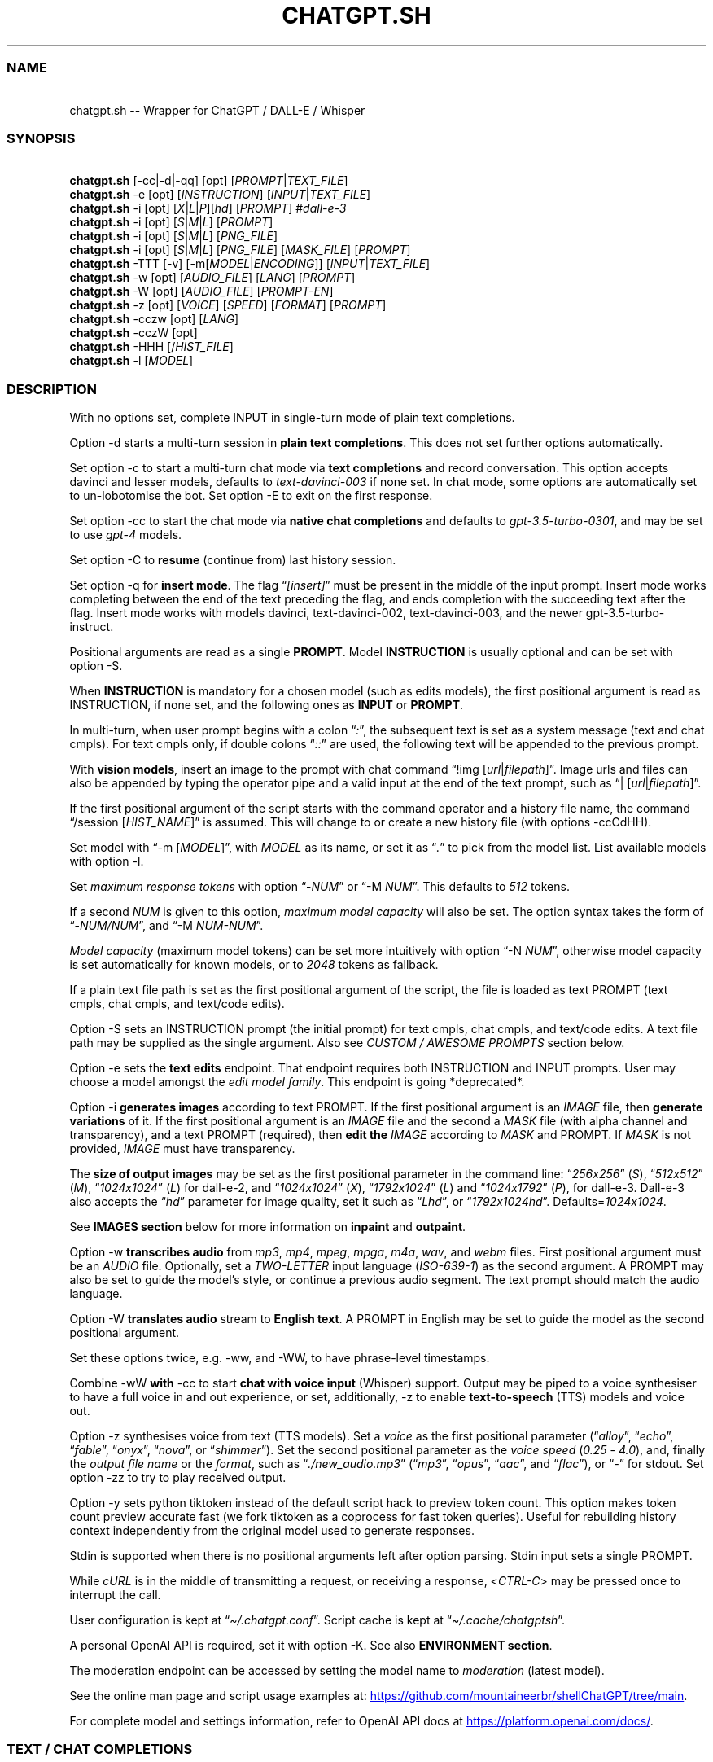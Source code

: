 '\" t
.\" Automatically generated by Pandoc 3.1.9
.\"
.TH "CHATGPT.SH" "1" "November 2023" "v0.23.3" "General Commands Manual"
.SS NAME
.PP
\ \ \ chatgpt.sh -- Wrapper for ChatGPT / DALL-E / Whisper
.SS SYNOPSIS
.PP
\ \ \ \f[B]chatgpt.sh\f[R] [\f[CR]-cc\f[R]|\f[CR]-d\f[R]|\f[CR]-qq\f[R]]
[\f[CR]opt\f[R]] [\f[I]PROMPT\f[R]|\f[I]TEXT_FILE\f[R]]
.PD 0
.P
.PD
\ \ \ \f[B]chatgpt.sh\f[R] \f[CR]-e\f[R] [\f[CR]opt\f[R]]
[\f[I]INSTRUCTION\f[R]] [\f[I]INPUT\f[R]|\f[I]TEXT_FILE\f[R]]
.PD 0
.P
.PD
\ \ \ \f[B]chatgpt.sh\f[R] \f[CR]-i\f[R] [\f[CR]opt\f[R]]
[\f[I]X\f[R]|\f[I]L\f[R]|\f[I]P\f[R]][\f[I]hd\f[R]] [\f[I]PROMPT\f[R]]
#\f[I]dall-e-3\f[R]
.PD 0
.P
.PD
\ \ \ \f[B]chatgpt.sh\f[R] \f[CR]-i\f[R] [\f[CR]opt\f[R]]
[\f[I]S\f[R]|\f[I]M\f[R]|\f[I]L\f[R]] [\f[I]PROMPT\f[R]]
.PD 0
.P
.PD
\ \ \ \f[B]chatgpt.sh\f[R] \f[CR]-i\f[R] [\f[CR]opt\f[R]]
[\f[I]S\f[R]|\f[I]M\f[R]|\f[I]L\f[R]] [\f[I]PNG_FILE\f[R]]
.PD 0
.P
.PD
\ \ \ \f[B]chatgpt.sh\f[R] \f[CR]-i\f[R] [\f[CR]opt\f[R]]
[\f[I]S\f[R]|\f[I]M\f[R]|\f[I]L\f[R]] [\f[I]PNG_FILE\f[R]]
[\f[I]MASK_FILE\f[R]] [\f[I]PROMPT\f[R]]
.PD 0
.P
.PD
\ \ \ \f[B]chatgpt.sh\f[R] \f[CR]-TTT\f[R] [-v]
[\f[CR]-m\f[R][\f[I]MODEL\f[R]|\f[I]ENCODING\f[R]]]
[\f[I]INPUT\f[R]|\f[I]TEXT_FILE\f[R]]
.PD 0
.P
.PD
\ \ \ \f[B]chatgpt.sh\f[R] \f[CR]-w\f[R] [\f[CR]opt\f[R]]
[\f[I]AUDIO_FILE\f[R]] [\f[I]LANG\f[R]] [\f[I]PROMPT\f[R]]
.PD 0
.P
.PD
\ \ \ \f[B]chatgpt.sh\f[R] \f[CR]-W\f[R] [\f[CR]opt\f[R]]
[\f[I]AUDIO_FILE\f[R]] [\f[I]PROMPT-EN\f[R]]
.PD 0
.P
.PD
\ \ \ \f[B]chatgpt.sh\f[R] \f[CR]-z\f[R] [\f[CR]opt\f[R]]
[\f[I]VOICE\f[R]] [\f[I]SPEED\f[R]] [\f[I]FORMAT\f[R]]
[\f[I]PROMPT\f[R]]
.PD 0
.P
.PD
\ \ \ \f[B]chatgpt.sh\f[R] \f[CR]-cczw\f[R] [\f[CR]opt\f[R]]
[\f[I]LANG\f[R]]
.PD 0
.P
.PD
\ \ \ \f[B]chatgpt.sh\f[R] \f[CR]-cczW\f[R] [\f[CR]opt\f[R]]
.PD 0
.P
.PD
\ \ \ \f[B]chatgpt.sh\f[R] \f[CR]-HHH\f[R]
[\f[CR]/\f[R]\f[I]HIST_FILE\f[R]]
.PD 0
.P
.PD
\ \ \ \f[B]chatgpt.sh\f[R] \f[CR]-l\f[R] [\f[I]MODEL\f[R]]
.SS DESCRIPTION
With no options set, complete INPUT in single-turn mode of plain text
completions.
.PP
\f[CR]Option -d\f[R] starts a multi-turn session in \f[B]plain text
completions\f[R].
This does not set further options automatically.
.PP
Set \f[CR]option -c\f[R] to start a multi-turn chat mode via \f[B]text
completions\f[R] and record conversation.
This option accepts davinci and lesser models, defaults to
\f[I]text-davinci-003\f[R] if none set.
In chat mode, some options are automatically set to un-lobotomise the
bot.
Set \f[CR]option -E\f[R] to exit on the first response.
.PP
Set \f[CR]option -cc\f[R] to start the chat mode via \f[B]native chat
completions\f[R] and defaults to \f[I]gpt-3.5-turbo-0301\f[R], and may
be set to use \f[I]gpt-4\f[R] models.
.PP
Set \f[CR]option -C\f[R] to \f[B]resume\f[R] (continue from) last
history session.
.PP
Set \f[CR]option -q\f[R] for \f[B]insert mode\f[R].
The flag \[lq]\f[I][insert]\f[R]\[rq] must be present in the middle of
the input prompt.
Insert mode works completing between the end of the text preceding the
flag, and ends completion with the succeeding text after the flag.
Insert mode works with models \f[CR]davinci\f[R],
\f[CR]text-davinci-002\f[R], \f[CR]text-davinci-003\f[R], and the newer
\f[CR]gpt-3.5-turbo-instruct\f[R].
.PP
Positional arguments are read as a single \f[B]PROMPT\f[R].
Model \f[B]INSTRUCTION\f[R] is usually optional and can be set with
\f[CR]option -S\f[R].
.PP
When \f[B]INSTRUCTION\f[R] is mandatory for a chosen model (such as
edits models), the first positional argument is read as INSTRUCTION, if
none set, and the following ones as \f[B]INPUT\f[R] or \f[B]PROMPT\f[R].
.PP
In multi-turn, when user prompt begins with a colon
\[lq]\f[I]:\f[R]\[rq], the subsequent text is set as a system message
(text and chat cmpls).
For text cmpls only, if double colons \[lq]\f[I]::\f[R]\[rq] are used,
the following text will be appended to the previous prompt.
.PP
With \f[B]vision models\f[R], insert an image to the prompt with chat
command \[lq]\f[CR]!img\f[R] [\f[I]url\f[R]|\f[I]filepath\f[R]]\[rq].
Image urls and files can also be appended by typing the operator pipe
and a valid input at the end of the text prompt, such as
\[lq]\f[CR]|\f[R] [\f[I]url\f[R]|\f[I]filepath\f[R]]\[rq].
.PP
If the first positional argument of the script starts with the command
operator and a history file name, the command \[lq]\f[CR]/session\f[R]
[\f[I]HIST_NAME\f[R]]\[rq] is assumed.
This will change to or create a new history file (with
\f[CR]options -ccCdHH\f[R]).
.PP
Set model with \[lq]\f[CR]-m\f[R] [\f[I]MODEL\f[R]]\[rq], with
\f[I]MODEL\f[R] as its name, or set it as \[lq]\f[I].\f[R]\[rq] to pick
from the model list.
List available models with \f[CR]option -l\f[R].
.PP
Set \f[I]maximum response tokens\f[R] with \f[CR]option\f[R]
\[lq]\f[CR]-\f[R]\f[I]NUM\f[R]\[rq] or \[lq]\f[CR]-M\f[R]
\f[I]NUM\f[R]\[rq].
This defaults to \f[I]512\f[R] tokens.
.PP
If a second \f[I]NUM\f[R] is given to this option, \f[I]maximum model
capacity\f[R] will also be set.
The option syntax takes the form of
\[lq]\f[CR]-\f[R]\f[I]NUM/NUM\f[R]\[rq], and \[lq]\f[CR]-M\f[R]
\f[I]NUM-NUM\f[R]\[rq].
.PP
\f[I]Model capacity\f[R] (maximum model tokens) can be set more
intuitively with \f[CR]option\f[R] \[lq]\f[CR]-N\f[R]
\f[I]NUM\f[R]\[rq], otherwise model capacity is set automatically for
known models, or to \f[I]2048\f[R] tokens as fallback.
.PP
If a plain text file path is set as the first positional argument of the
script, the file is loaded as text PROMPT (text cmpls, chat cmpls, and
text/code edits).
.PP
\f[CR]Option -S\f[R] sets an INSTRUCTION prompt (the initial prompt) for
text cmpls, chat cmpls, and text/code edits.
A text file path may be supplied as the single argument.
Also see \f[I]CUSTOM / AWESOME PROMPTS\f[R] section below.
.PP
\f[CR]Option -e\f[R] sets the \f[B]text edits\f[R] endpoint.
That endpoint requires both INSTRUCTION and INPUT prompts.
User may choose a model amongst the \f[I]edit model family\f[R].
This endpoint is going *deprecated*.
.PP
\f[CR]Option -i\f[R] \f[B]generates images\f[R] according to text
PROMPT.
If the first positional argument is an \f[I]IMAGE\f[R] file, then
\f[B]generate variations\f[R] of it.
If the first positional argument is an \f[I]IMAGE\f[R] file and the
second a \f[I]MASK\f[R] file (with alpha channel and transparency), and
a text PROMPT (required), then \f[B]edit the\f[R] \f[I]IMAGE\f[R]
according to \f[I]MASK\f[R] and PROMPT.
If \f[I]MASK\f[R] is not provided, \f[I]IMAGE\f[R] must have
transparency.
.PP
The \f[B]size of output images\f[R] may be set as the first positional
parameter in the command line: \[lq]\f[I]256x256\f[R]\[rq]
(\f[I]S\f[R]), \[lq]\f[I]512x512\f[R]\[rq] (\f[I]M\f[R]),
\[lq]\f[I]1024x1024\f[R]\[rq] (\f[I]L\f[R]) for \f[CR]dall-e-2\f[R], and
\[lq]\f[I]1024x1024\f[R]\[rq] (\f[I]X\f[R]),
\[lq]\f[I]1792x1024\f[R]\[rq] (\f[I]L\f[R]) and
\[lq]\f[I]1024x1792\f[R]\[rq] (\f[I]P\f[R]), for \f[CR]dall-e-3\f[R].
\f[CR]Dall-e-3\f[R] also accepts the \[lq]\f[I]hd\f[R]\[rq] parameter
for image quality, set it such as \[lq]\f[I]Lhd\f[R]\[rq], or
\[lq]\f[I]1792x1024hd\f[R]\[rq].
Defaults=\f[I]1024x1024\f[R].
.PP
See \f[B]IMAGES section\f[R] below for more information on
\f[B]inpaint\f[R] and \f[B]outpaint\f[R].
.PP
\f[CR]Option -w\f[R] \f[B]transcribes audio\f[R] from \f[I]mp3\f[R],
\f[I]mp4\f[R], \f[I]mpeg\f[R], \f[I]mpga\f[R], \f[I]m4a\f[R],
\f[I]wav\f[R], and \f[I]webm\f[R] files.
First positional argument must be an \f[I]AUDIO\f[R] file.
Optionally, set a \f[I]TWO-LETTER\f[R] input language
(\f[I]ISO-639-1\f[R]) as the second argument.
A PROMPT may also be set to guide the model\[cq]s style, or continue a
previous audio segment.
The text prompt should match the audio language.
.PP
\f[CR]Option -W\f[R] \f[B]translates audio\f[R] stream to \f[B]English
text\f[R].
A PROMPT in English may be set to guide the model as the second
positional argument.
.PP
Set these options twice, e.g.\ \f[CR]-ww\f[R], and \f[CR]-WW\f[R], to
have phrase-level timestamps.
.PP
Combine \f[CR]-wW\f[R] \f[B]with\f[R] \f[CR]-cc\f[R] to start \f[B]chat
with voice input\f[R] (Whisper) support.
Output may be piped to a voice synthesiser to have a full voice in and
out experience, or set, additionally, \f[CR]-z\f[R] to enable
\f[B]text-to-speech\f[R] (TTS) models and voice out.
.PP
\f[CR]Option -z\f[R] synthesises voice from text (TTS models).
Set a \f[I]voice\f[R] as the first positional parameter
(\[lq]\f[I]alloy\f[R]\[rq], \[lq]\f[I]echo\f[R]\[rq],
\[lq]\f[I]fable\f[R]\[rq], \[lq]\f[I]onyx\f[R]\[rq],
\[lq]\f[I]nova\f[R]\[rq], or \[lq]\f[I]shimmer\f[R]\[rq]).
Set the second positional parameter as the \f[I]voice speed\f[R]
(\f[I]0.25\f[R] - \f[I]4.0\f[R]), and, finally the \f[I]output file
name\f[R] or the \f[I]format\f[R], such as
\[lq]\f[I]./new_audio.mp3\f[R]\[rq] (\[lq]\f[I]mp3\f[R]\[rq],
\[lq]\f[I]opus\f[R]\[rq], \[lq]\f[I]aac\f[R]\[rq], and
\[lq]\f[I]flac\f[R]\[rq]), or \[lq]\f[I]-\f[R]\[rq] for stdout.
Set \f[CR]option -zz\f[R] to try to play received output.
.PP
\f[CR]Option -y\f[R] sets python tiktoken instead of the default script
hack to preview token count.
This option makes token count preview accurate fast (we fork tiktoken as
a coprocess for fast token queries).
Useful for rebuilding history context independently from the original
model used to generate responses.
.PP
Stdin is supported when there is no positional arguments left after
option parsing.
Stdin input sets a single PROMPT.
.PP
While \f[I]cURL\f[R] is in the middle of transmitting a request, or
receiving a response, <\f[I]CTRL-C\f[R]> may be pressed once to
interrupt the call.
.PP
User configuration is kept at \[lq]\f[I]\[ti]/.chatgpt.conf\f[R]\[rq].
Script cache is kept at \[lq]\f[I]\[ti]/.cache/chatgptsh\f[R]\[rq].
.PP
A personal OpenAI API is required, set it with \f[CR]option -K\f[R].
See also \f[B]ENVIRONMENT section\f[R].
.PP
The moderation endpoint can be accessed by setting the model name to
\f[I]moderation\f[R] (latest model).
.PP
See the online man page and script usage examples at: \c
.UR https://github.com/mountaineerbr/shellChatGPT/tree/main
.UE \c
\&.
.PP
For complete model and settings information, refer to OpenAI API docs at
\c
.UR https://platform.openai.com/docs/
.UE \c
\&.
.SS TEXT / CHAT COMPLETIONS
.SS 1. Text completions
Given a prompt, the model will return one or more predicted completions.
For example, given a partial input, the language model will try
completing it until probable \[lq]\f[CR]<|endoftext|>\f[R]\[rq], or
other stop sequences (stops may be set with \f[CR]-s\f[R]).
.PP
\f[B]Restart\f[R] and \f[B]start sequences\f[R] may be optionally set
and are always preceded by a new line.
.PP
To enable \f[B]multiline input\f[R], set \f[CR]option -u\f[R].
With this option set, press <\f[I]CTRL-D\f[R]> to flush input!
This is useful to paste from clipboard.
Alternatively, set \f[CR]option -U\f[R] to set \f[I]cat command\f[R] as
prompter.
.PP
Type in a backslash \[lq]\f[I]\[rs]\f[R]\[rq] as the last character of
the input line to append a literal newline once and return to edition,
or press <\f[I]CTRL-V\f[R]> \f[I]+\f[R] <\f[I]CTRL-J\f[R]>.
.PP
Language model \f[B]SKILLS\f[R] can activated, with specific prompts,
see \c
.UR https://platform.openai.com/examples
.UE \c
\&.
.SS 2. Chat Mode
.SS 2.1 Text Completions Chat
Set \f[CR]option -c\f[R] to start chat mode of text completions.
It keeps a history file, and keeps new questions in context.
This works with a variety of models.
Set \f[CR]option -E\f[R] to exit on response.
.SS 2.2 Native Chat Completions
Set the double \f[CR]option -cc\f[R] to start chat completions mode.
Turbo models are also the best option for many non-chat use cases.
.SS 2.3 Q & A Format
The defaults chat format is \[lq]\f[B]Q & A\f[R]\[rq].
The \f[B]restart sequence\f[R] \[lq]\f[I]\[rs]n Q:\ \f[R]\[rq] and the
\f[B]start text\f[R] \[lq]\f[I]\[rs]n\ A:\f[R]\[rq] are injected for the
chat bot to work well with text cmpls.
.PP
In native chat completions, setting a prompt with \[lq]\f[I]:\f[R]\[rq]
as the initial character sets the prompt as a \f[B]SYSTEM\f[R] message.
In text completions, however, typing a colon \[lq]\f[I]:\f[R]\[rq] at
the start of the prompt causes the text following it to be appended
immediately to the last (response) prompt text.
.SS 2.4 GPT-4-Vision
To send an \f[I]image\f[R], or \f[I]url\f[R] to \f[B]vision models\f[R],
either set the image with the \f[CR]!img\f[R] chat command with one or
more \f[I]filepaths\f[R] / \f[I]urls\f[R] separated by the operator pipe
\f[I]|\f[R].
.IP
.EX
chatgpt.sh -cc -m gpt-4-vision-preview \[aq]!img path/to/image.jpg\[aq]
.EE
.PP
Alternatively, set the \f[I]image paths\f[R] / \f[I]urls\f[R] at the end
of the text prompt interactively:
.IP
.EX
chatgpt.sh -cc -m gpt-4-vision-preview

[...]
Q: In this first user prompt, what can you see? | https://i.imgur.com/wpXKyRo.jpeg
.EE
.SS 2.4 Chat Commands
While in chat mode, the following commands can be typed in the new
prompt to set a new parameter.
The command operator may be either \[lq]\f[CR]!\f[R]\[rq], or
\[lq]\f[CR]/\f[R]\[rq].
.PP
.TS
tab(@);
l l l.
T{
Misc
T}@T{
Commands
T}@T{
T}
_
T{
\f[CR]-S.\f[R]
T}@T{
\f[CR]-.\f[R] [\f[I]NAME\f[R]]
T}@T{
Load and edit custom prompt.
T}
T{
\f[CR]-S/\f[R]
T}@T{
\f[CR]-S%\f[R] [\f[I]NAME\f[R]]
T}@T{
Load and edit awesome prompt (zh).
T}
T{
\f[CR]-Z\f[R]
T}@T{
\f[CR]!last\f[R]
T}@T{
Print last response json.
T}
T{
\f[CR]!img\f[R]
T}@T{
\f[CR]!url\f[R] [\f[I]FILE\f[R]|\f[I]URL\f[R]]
T}@T{
Append image / url to prompt.
T}
T{
\f[CR]!i\f[R]
T}@T{
\f[CR]!info\f[R]
T}@T{
Information on model and session settings.
T}
T{
\f[CR]!j\f[R]
T}@T{
\f[CR]!jump\f[R]
T}@T{
Jump to request, append start seq primer (text cmpls).
T}
T{
\f[CR]!!j\f[R]
T}@T{
\f[CR]!!jump\f[R]
T}@T{
Jump to request, no response priming.
T}
T{
\f[CR]!sh\f[R]
T}@T{
\f[CR]!shell\f[R] [\f[I]CMD\f[R]]
T}@T{
Run shell, or \f[I]command\f[R], and edit output.
T}
T{
\f[CR]!!sh\f[R]
T}@T{
\f[CR]!!shell\f[R] [\f[I]CMD\f[R]]
T}@T{
Run interactive shell (with \f[I]command\f[R]) and exit.
T}
.TE
.PP
.TS
tab(@);
l l l.
T{
Script
T}@T{
Settings and UX
T}@T{
T}
_
T{
\f[CR]-g\f[R]
T}@T{
\f[CR]!stream\f[R]
T}@T{
Toggle response streaming.
T}
T{
\f[CR]-l\f[R]
T}@T{
\f[CR]!models\f[R]
T}@T{
List language model names.
T}
T{
\f[CR]-o\f[R]
T}@T{
\f[CR]!clip\f[R]
T}@T{
Copy responses to clipboard.
T}
T{
\f[CR]-u\f[R]
T}@T{
\f[CR]!multi\f[R]
T}@T{
Toggle multiline prompter.
<\f[I]CTRL-D\f[R]> flush.
T}
T{
\f[CR]-uu\f[R]
T}@T{
\f[CR]!!multi\f[R]
T}@T{
Multiline, one-shot.
<\f[I]CTRL-D\f[R]> flush.
T}
T{
\f[CR]-U\f[R]
T}@T{
\f[CR]-UU\f[R]
T}@T{
Toggle cat prompter, or set one-shot.
<\f[I]CTRL-D\f[R]> flush.
T}
T{
\f[CR]-\f[R]
T}@T{
\f[CR]!cat\f[R] [\f[I]FILE\f[R]]
T}@T{
Cat prompter as one-shot, or cat file.
T}
T{
\f[CR]-V\f[R]
T}@T{
\f[CR]!context\f[R]
T}@T{
Print context before request (see \f[CR]option -HH\f[R]).
T}
T{
\f[CR]-VV\f[R]
T}@T{
\f[CR]!debug\f[R]
T}@T{
Dump raw request block and confirm.
T}
T{
\f[CR]-v\f[R]
T}@T{
\f[CR]!ver\f[R]
T}@T{
Toggle verbose modes.
T}
T{
\f[CR]-x\f[R]
T}@T{
\f[CR]!ed\f[R]
T}@T{
Toggle text editor interface.
T}
T{
\f[CR]-xx\f[R]
T}@T{
\f[CR]!!ed\f[R]
T}@T{
Single-shot text editor.
T}
T{
\f[CR]-y\f[R]
T}@T{
\f[CR]!tik\f[R]
T}@T{
Toggle python tiktoken use.
T}
T{
\f[CR]!q\f[R]
T}@T{
\f[CR]!quit\f[R]
T}@T{
Exit.
Bye.
T}
T{
\f[CR]!r\f[R]
T}@T{
\f[CR]!regen\f[R]
T}@T{
Regenerate last response.
T}
T{
\f[CR]!?\f[R]
T}@T{
\f[CR]!help\f[R]
T}@T{
Print a help snippet.
T}
.TE
.PP
.TS
tab(@);
l l l.
T{
Model
T}@T{
Settings
T}@T{
T}
_
T{
\f[CR]-Nill\f[R]
T}@T{
\f[CR]!Nill\f[R]
T}@T{
Toggle model max response (chat cmpls).
T}
T{
\f[CR]-M\f[R]
T}@T{
\f[CR]!NUM\f[R] \f[CR]!max\f[R] [\f[I]NUM\f[R]]
T}@T{
Set maximum response tokens.
T}
T{
\f[CR]-N\f[R]
T}@T{
\f[CR]!modmax\f[R] [\f[I]NUM\f[R]]
T}@T{
Set model token capacity.
T}
T{
\f[CR]-a\f[R]
T}@T{
\f[CR]!pre\f[R] [\f[I]VAL\f[R]]
T}@T{
Set presence penalty.
T}
T{
\f[CR]-A\f[R]
T}@T{
\f[CR]!freq\f[R] [\f[I]VAL\f[R]]
T}@T{
Set frequency penalty.
T}
T{
\f[CR]-b\f[R]
T}@T{
\f[CR]!best\f[R] [\f[I]NUM\f[R]]
T}@T{
Set best-of n results.
T}
T{
\f[CR]-m\f[R]
T}@T{
\f[CR]!mod\f[R] [\f[I]MOD\f[R]]
T}@T{
Set model by name, empty to pick from list.
T}
T{
\f[CR]-n\f[R]
T}@T{
\f[CR]!results\f[R] [\f[I]NUM\f[R]]
T}@T{
Set number of results.
T}
T{
\f[CR]-p\f[R]
T}@T{
\f[CR]!top\f[R] [\f[I]VAL\f[R]]
T}@T{
Set top_p.
T}
T{
\f[CR]-r\f[R]
T}@T{
\f[CR]!restart\f[R] [\f[I]SEQ\f[R]]
T}@T{
Set restart sequence.
T}
T{
\f[CR]-R\f[R]
T}@T{
\f[CR]!start\f[R] [\f[I]SEQ\f[R]]
T}@T{
Set start sequence.
T}
T{
\f[CR]-s\f[R]
T}@T{
\f[CR]!stop\f[R] [\f[I]SEQ\f[R]]
T}@T{
Set one stop sequence.
T}
T{
\f[CR]-t\f[R]
T}@T{
\f[CR]!temp\f[R] [\f[I]VAL\f[R]]
T}@T{
Set temperature.
T}
T{
\f[CR]-w\f[R]
T}@T{
\f[CR]!rec\f[R] [\f[I]ARGS\f[R]]
T}@T{
Toggle voice chat mode (whisper),
T}
T{
T}@T{
T}@T{
optionally set arguments to whisper.
T}
.TE
.PP
.TS
tab(@);
l l l.
T{
Session
T}@T{
Management
T}@T{
T}
_
T{
\f[CR]-c\f[R]
T}@T{
\f[CR]!new\f[R]
T}@T{
Start new session.
T}
T{
\f[CR]-H\f[R]
T}@T{
\f[CR]!hist\f[R]
T}@T{
Edit history in editor.
T}
T{
\f[CR]-HH\f[R]
T}@T{
\f[CR]!req\f[R]
T}@T{
Print context request immediately (see \f[CR]option -V\f[R]),
T}
T{
T}@T{
T}@T{
set \f[CR]-HHH\f[R] to also print commented out history entries.
T}
T{
\f[CR]-L\f[R]
T}@T{
\f[CR]!log\f[R] [\f[I]FILEPATH\f[R]]
T}@T{
Save to log file.
T}
T{
\f[CR]!ls\f[R]
T}@T{
\f[CR]!list\f[R] [\f[I]GLOB\f[R]]
T}@T{
List History files with \f[I]name\f[R] \f[I]glob\f[R],
T}
T{
T}@T{
T}@T{
Prompts \[lq]\f[I]pr\f[R]\[rq], Awesome \[lq]\f[I]awe\f[R]\[rq], or all
files \[lq]\f[I].\f[R]\[rq].
T}
T{
\f[CR]!grep\f[R]
T}@T{
\f[CR]!sub\f[R] [\f[I]REGEX\f[R]]
T}@T{
Search sessions (for regex) and copy session to hist tail.
T}
T{
\f[CR]!c\f[R]
T}@T{
\f[CR]!copy\f[R] [\f[I]SRC_HIST\f[R]] [\f[I]DEST_HIST\f[R]]
T}@T{
Copy session from source to destination.
T}
T{
\f[CR]!f\f[R]
T}@T{
\f[CR]!fork\f[R] [\f[I]DEST_HIST\f[R]]
T}@T{
Fork current session to destination.
T}
T{
\f[CR]!k\f[R]
T}@T{
\f[CR]!kill\f[R] [\f[I]NUM\f[R]]
T}@T{
Comment out \f[I]n\f[R] last entries in history file.
T}
T{
\f[CR]!!k\f[R]
T}@T{
\f[CR]!!kill\f[R] [[\f[I]0\f[R]]\f[I]NUM\f[R]]
T}@T{
Dry-run of command \f[CR]!kill\f[R].
T}
T{
\f[CR]!s\f[R]
T}@T{
\f[CR]!session\f[R] [\f[I]HIST_FILE\f[R]]
T}@T{
Change to, search for, or create history file.
T}
T{
\f[CR]!!s\f[R]
T}@T{
\f[CR]!!session\f[R] [\f[I]HIST_FILE\f[R]]
T}@T{
Same as \f[CR]!session\f[R], break session.
T}
.TE
.PP
E.g.: \[lq]\f[CR]/temp\f[R] \f[I]0.7\f[R]\[rq],
\[lq]\f[CR]!mod\f[R]\f[I]gpt-4\f[R]\[rq], \[lq]\f[CR]-p\f[R]
\f[I]0.2\f[R]\[rq], and \[lq]\f[CR]/s\f[R] \f[I]hist_name\f[R]\[rq].
.SS 2.4.1 Session Management
The script uses a \f[I]TSV file\f[R] to record entries, which is kept at
the script cache directory.
A new history file can be created, or an existing one changed to with
command \[lq]\f[CR]/session\f[R] [\f[I]HIST_FILE\f[R]]\[rq], in which
\f[I]HIST_FILE\f[R] is the file name of (with or without the
\f[I].tsv\f[R] extension), or path to, a history file.
.PP
When the first positional argument to the script is the command operator
forward slash followed by a history file name, the command
\f[CR]/session\f[R] is assumed.
.PP
A history file can contain many sessions.
The last one (the tail session) is always read if the resume
\f[CR]option -C\f[R] is set.
.PP
If \[lq]\f[CR]/copy\f[R] \f[I]current\f[R]\[rq] is run, a selector is
shown to choose and copy a session to the tail of the current history
file, and resume it.
This is equivalent to running \[lq]\f[CR]/fork\f[R]\[rq].
.PP
It is also possible to copy sessions of a history file to another file
when a second argument is given to the command with the history file
name, such as \[lq]\f[CR]/copy\f[R] [\f[I]SRC_HIST_FILE\f[R]]
[\f[I]DEST_HIST_FILE\f[R]]\[rq].
.PP
In order to change the chat context at run time, the history file may be
edited with the \[lq]\f[CR]/hist\f[R]\[rq] command (also for context
injection).
Delete history entries or comment them out with \[lq]\f[CR]#\f[R]\[rq].
.SS 2.5 Completion Preview / Regeneration
To preview a prompt completion before committing it to history, append a
forward slash \[lq]\f[CR]/\f[R]\[rq] to the prompt as the last
character.
Regenerate it again or flush/accept the prompt and response.
.PP
After a response has been written to the history file,
\f[B]regenerate\f[R] it with command \[lq]\f[CR]!regen\f[R]\[rq] or type
in a single forward slash in the new empty prompt.
.SS 3. Prompt Engineering and Design
Minimal \f[B]INSTRUCTION\f[R] to behave like a chatbot is given with
chat \f[CR]options -cc\f[R], unless otherwise explicitly set by the
user.
.PP
On chat mode, if no INSTRUCTION is set, minimal instruction is given,
and some options auto set, such as increasing temp and presence penalty,
in order to un-lobotomise the bot.
With cheap and fast models of text cmpls, such as Curie, the
\f[CR]best_of\f[R] option may be worth setting (to 2 or 3).
.PP
Prompt engineering is an art on itself.
Study carefully how to craft the best prompts to get the most out of
text, code and chat cmpls models.
.PP
Certain prompts may return empty responses.
Maybe the model has nothing to further complete input or it expects more
text.
Try trimming spaces, appending a full stop/ellipsis, resetting
temperature, or adding more text.
.PP
Prompts ending with a space character may result in lower quality
output.
This is because the API already incorporates trailing spaces in its
dictionary of tokens.
.PP
Note that the model\[cq]s steering and capabilities require prompt
engineering to even know that it should answer the questions.
.PP
It is also worth trying to sample 3 - 5 times (increasing the number of
responses with option \f[CR]-n 3\f[R], for example) in order to obtain a
good response.
.PP
For more on prompt design, see:
.IP \[bu] 2
\c
.UR https://platform.openai.com/docs/guides/completion/prompt-design
.UE \c
.IP \[bu] 2
\c
.UR
https://github.com/openai/openai-cookbook/blob/main/techniques_to_improve_reliability.md
.UE \c
.PP
See detailed info on settings for each endpoint at:
.IP \[bu] 2
\c
.UR https://platform.openai.com/docs/
.UE \c
.SS CODE COMPLETIONS
Codex models are discontinued.
Use davinci or \f[I]gpt-3.5+ models\f[R] for coding tasks.
.PP
Turn comments into code, complete the next line or function in context,
add code comments, and rewrite code for efficiency, amongst other
functions.
.PP
Start with a comment with instructions, data or code.
To create useful completions it\[cq]s helpful to think about what
information a programmer would need to perform a task.
.SS TEXT EDITS \f[I](deprecated)\f[R]
This endpoint is set with models with \f[B]edit\f[R] in their name or
\f[CR]option -e\f[R].
Editing works by setting INSTRUCTION on how to modify a prompt and the
prompt proper.
.PP
The edits endpoint can be used to change the tone or structure of text,
or make targeted changes like fixing spelling.
Edits work well on empty prompts, thus enabling text generation similar
to the completions endpoint.
.PP
Alternatively, use \f[I]gpt-4+ models\f[R].
.SS ESCAPING NEW LINES AND TABS
As of \f[I]v0.18\f[R], sequences \[lq]\f[I]\[rs]n\f[R]\[rq] and
\[lq]\f[I]\[rs]t\f[R]\[rq] are only treated specially in restart, start
and stop sequences!
.SS CUSTOM / AWESOME PROMPTS
When the argument to \f[CR]option -S\f[R] starts with a full stop, such
as \[lq]\f[CR]-S\f[R] \f[CR].\f[R]\f[I]my_prompt\f[R]\[rq], load, search
for, or create \f[I]my_prompt\f[R] prompt file.
If two full stops are prepended to the prompt name, load it silently.
If a comma is used instead, such as \[lq]\f[CR]-S\f[R]
\f[CR],\f[R]\f[I]my_prompt\f[R]\[rq], edit the prompt file, and then
load it.
.PP
When the argument to \f[CR]option -S\f[R] starts with a backslash or a
percent sign, such as \[lq]\f[CR]-S\f[R]
\f[CR]/\f[R]\f[I]linux_terminal\f[R]\[rq], search for an
\f[I]awesome-chatgpt-prompt(-zh)\f[R] (by Fatih KA and PlexPt).
Set \[lq]\f[CR]//\f[R]\[rq] or \[lq]\f[CR]%%\f[R]\[rq] to refresh local
cache.
Use with \f[I]davinci\f[R] and \f[I]gpt-3.5+\f[R] models.
.PP
These options also set corresponding history files automatically.
.SS IMAGES / DALL-E
.SS 1. Image Generations
An image can be created given a text prompt.
A text PROMPT of the desired image(s) is required.
The maximum length is 1000 characters.
.SS 2. Image Variations
Variations of a given \f[I]IMAGE\f[R] can be generated.
The \f[I]IMAGE\f[R] to use as the basis for the variations must be a
valid PNG file, less than 4MB and square.
.SS 3. Image Edits
To edit an \f[I]IMAGE\f[R], a \f[I]MASK\f[R] file may be optionally
provided.
If \f[I]MASK\f[R] is not provided, \f[I]IMAGE\f[R] must have
transparency, which will be used as the mask.
A text prompt is required.
.SS 3.1 ImageMagick
If \f[B]ImageMagick\f[R] is available, input \f[I]IMAGE\f[R] and
\f[I]MASK\f[R] will be checked and processed to fit dimensions and other
requirements.
.SS 3.2 Transparent Colour and Fuzz
A transparent colour must be set with
\[lq]\f[CR]-\[at]\f[R][\f[I]COLOUR\f[R]]\[rq] to create the mask.
Defaults=\f[I]black\f[R].
.PP
By defaults, the \f[I]COLOUR\f[R] must be exact.
Use the \f[CR]fuzz option\f[R] to match colours that are close to the
target colour.
This can be set with \[lq]\f[CR]-\[at]\f[R][\f[I]VALUE%\f[R]]\[rq] as a
percentage of the maximum possible intensity, for example
\[lq]\f[CR]-\[at]\f[R]\f[I]10%black\f[R]\[rq].
.PP
See also:
.IP \[bu] 2
\c
.UR https://imagemagick.org/script/color.php
.UE \c
.IP \[bu] 2
\c
.UR https://imagemagick.org/script/command-line-options.php#fuzz
.UE \c
.SS 3.3 Mask File / Alpha Channel
An alpha channel is generated with \f[B]ImageMagick\f[R] from any image
with the set transparent colour (defaults to \f[I]black\f[R]).
In this way, it is easy to make a mask with any black and white image as
a template.
.SS 3.4 In-Paint and Out-Paint
In-painting is achieved setting an image with a MASK and a prompt.
.PP
Out-painting can also be achieved manually with the aid of this script.
Paint a portion of the outer area of an image with \f[I]alpha\f[R], or a
defined \f[I]transparent\f[R] \f[I]colour\f[R] which will be used as the
mask, and set the same \f[I]colour\f[R] in the script with
\f[CR]-\[at]\f[R].
Choose the best result amongst many results to continue the out-painting
process step-wise.
.SS AUDIO / WHISPER
.SS 1. Transcriptions
Transcribes audio file or voice record into the input language.
Set a \f[I]two-letter\f[R] \f[I]ISO-639-1\f[R] language code
(\f[I]en\f[R], \f[I]es\f[R], \f[I]ja\f[R], or \f[I]zh\f[R]) as the
positional argument following the input audio file.
A prompt may also be set as last positional parameter to help guide the
model.
This prompt should match the audio language.
.SS 2. Translations
Translates audio into \f[B]English\f[R].
An optional text to guide the model\[cq]s style or continue a previous
audio segment is optional as last positional argument.
This prompt should be in English.
.PP
Setting \f[B]temperature\f[R] has an effect, the higher the more random.
.SS ENVIRONMENT
\f[B]CHATGPTRC\f[R]
.TP
\f[B]CONFFILE\f[R]
Path to user \f[I]chatgpt.sh configuration\f[R].
.RS
.PP
Defaults=\[dq]\f[I]\[ti]/.chatgpt.conf\f[R]\[dq]
.RE
.TP
\f[B]FILECHAT\f[R]
Path to a history / session TSV file (script-formatted).
.TP
\f[B]INSTRUCTION\f[R]
Initial initial instruction, or system message.
.TP
\f[B]INSTRUCTION_CHAT\f[R]
Initial initial instruction, or system message for chat mode.
.PP
\f[B]OPENAI_API_HOST\f[R]
.TP
\f[B]OPENAI_API_HOST_TEXT\f[R]
Custom host URL with an endpoint, or append a space to the end of the
string to keep endpoint auto-selection.
.PP
\f[B]OPENAI_KEY\f[R]
.TP
\f[B]OPENAI_API_KEY\f[R]
Personal OpenAI API key.
.TP
\f[B]CLIP_CMD\f[R]
Clipboard set command, e.g.\ \[lq]\f[I]xsel\f[R] \f[I]-b\f[R]\[rq],
\[lq]\f[I]pbcopy\f[R]\[rq].
.TP
\f[B]REC_CMD\f[R]
Audio recording command, e.g.\ \[lq]\f[I]sox\f[R]\[rq].
.PP
\f[B]VISUAL\f[R]
.TP
\f[B]EDITOR\f[R]
Text editor for external prompt editing.
.RS
.PP
Defaults=\[dq]\f[I]vim\f[R]\[dq]
.RE
.SS COLOUR THEMES
The colour scheme may be customised.
A few themes are available in the template configuration file.
.PP
A small colour library is available for the user conf file to
personalise the theme colours.
.PP
The colour palette is composed of \f[I]$Red\f[R], \f[I]$Green\f[R],
\f[I]$Yellow\f[R], \f[I]$Blue\f[R], \f[I]$Purple\f[R], \f[I]$Cyan\f[R],
\f[I]$White\f[R], \f[I]$Inv\f[R] (invert), and \f[I]$Nc\f[R] (reset)
variables.
.PP
Bold variations are defined as \f[I]$BRed\f[R], \f[I]$BGreen\f[R], etc,
and background colours can be set with \f[I]$On_Yellow\f[R],
\f[I]$On_Blue\f[R], etc.
.PP
Alternatively, raw escaped color sequences, such as
\f[I]\[rs]e[0;35m\f[R], and \f[I]\[rs]e[1;36m\f[R] may be set.
.PP
Theme colours are named variables from \f[CR]Colour1\f[R] to about
\f[CR]Colour11\f[R], and may be set with colour-named variables or raw
escape sequences (these must not change cursor position).
.SS REQUIRED PACKAGES, OPTIONAL PACKAGES
.IP \[bu] 2
\f[CR]Bash\f[R]
.IP \[bu] 2
\f[CR]cURL\f[R], and \f[CR]JQ\f[R]
.SS Optional Packages for Specific Features
.IP \[bu] 2
\f[CR]Base64\f[R] - vision models
.IP \[bu] 2
\f[CR]Imagemagick\f[R] - image edits and variations
.IP \[bu] 2
\f[CR]Python\f[R] - tiktoken, \f[CR]Perl\f[R] - only for option -HHHHH
(clean history file)
.IP \[bu] 2
\f[CR]mpv\f[R]/\f[CR]SoX\f[R]/\f[CR]Vlc\f[R]/\f[CR]FFmpeg\f[R]/\f[CR]afplay\f[R]/\f[CR]play-audio\f[R]
(termux) - play TTS output
.IP \[bu] 2
\f[CR]SoX\f[R]/\f[CR]Arecord\f[R]/\f[CR]FFmpeg\f[R]/\f[CR]termux-microphone-record\f[R]
- record input, Whisper
.IP \[bu] 2
\f[CR]xdg-open\f[R]/\f[CR]open\f[R]/\f[CR]xsel\f[R]/\f[CR]xclip\f[R]/\f[CR]pbcopy\f[R]/\f[CR]termux-clipboard-set\f[R]
- open images, set clipboard
.SS BUGS AND LIMITS
.PP
With the exception of Davinci models, older models were designed to be
run as one-shot.
.PP
The script is expected to work with language models and inputs up to 32k
tokens.
.PP
Garbage in, garbage out.
An idiot savant.
.SS REQUIREMENTS
An OpenAI \f[B]API key\f[R].
\f[CR]Bash\f[R], \f[CR]cURL\f[R], and \f[CR]JQ\f[R].
.PP
\f[CR]ImageMagick\f[R], and
\f[CR]Sox\f[R]/\f[CR]Alsa-tools\f[R]/\f[CR]FFmpeg\f[R] are optionally
required.
.SS OPTIONS
.SS Model Settings
.TP
\f[B]-\[at]\f[R] [[\f[I]VAL%\f[R]]\f[I]COLOUR\f[R]], \f[B]--alpha\f[R]=[[\f[I]VAL%\f[R]]\f[I]COLOUR\f[R]]
Set transparent colour of image mask.
Def=\f[I]black\f[R].
.RS
.PP
Fuzz intensity can be set with [VAL%].
Def=\f[I]0%\f[R].
.RE
.TP
\f[B]-Nill\f[R]
Unset model max response (chat cmpls only).
.PP
\f[B]-NUM\f[R]
.TP
\f[B]-M\f[R] [\f[I]NUM\f[R][\f[I]/NUM\f[R]]], \f[B]--max\f[R]=[\f[I]NUM\f[R][\f[I]-NUM\f[R]]]
Set maximum number of \f[I]response tokens\f[R].
Def=\f[I]512\f[R].
.RS
.PP
A second number in the argument sets model capacity.
.RE
.TP
\f[B]-N\f[R] [\f[I]NUM\f[R]], \f[B]--modmax\f[R]=[\f[I]NUM\f[R]]
Set \f[I]model capacity\f[R] tokens.
Def=\f[I]auto\f[R], fallback=\f[I]2048\f[R].
.TP
\f[B]-a\f[R] [\f[I]VAL\f[R]], \f[B]--presence-penalty\f[R]=[\f[I]VAL\f[R]]
Set presence penalty (cmpls/chat, -2.0 - 2.0).
.TP
\f[B]-A\f[R] [\f[I]VAL\f[R]], \f[B]--frequency-penalty\f[R]=[\f[I]VAL\f[R]]
Set frequency penalty (cmpls/chat, -2.0 - 2.0).
.TP
\f[B]-b\f[R] [\f[I]NUM\f[R]], \f[B]--best-of\f[R]=[\f[I]NUM\f[R]]
Set best of, must be greater than \f[CR]option -n\f[R] (cmpls).
Def=\f[I]1\f[R].
.TP
\f[B]-B\f[R] [\f[I]NUM\f[R]], \f[B]--log-prob=[\f[BI]NUM\f[B]]\f[R]
Request log probabilities, also see -Z (cmpls, 0 - 5),
.TP
\f[B]-m\f[R] [\f[I]MODEL\f[R]], \f[B]--model\f[R]=[\f[I]MODEL\f[R]]
Set language \f[I]MODEL\f[R] name.
Def=\f[I]text-davinci-003\f[R], \f[I]gpt-3.5-turbo-0301\f[R].
.RS
.PP
Set \f[I]MODEL\f[R] name as \[lq]\f[I].\f[R]\[rq] to pick from the list.
.RE
.TP
\f[B]-n\f[R] [\f[I]NUM\f[R]], \f[B]--results\f[R]=[\f[I]NUM\f[R]]
Set number of results.
Def=\f[I]1\f[R].
.TP
\f[B]-p\f[R] [\f[I]VAL\f[R]], \f[B]--top-p\f[R]=[\f[I]VAL\f[R]]
Set Top_p value, nucleus sampling (cmpls/chat, 0.0 - 1.0).
.TP
\f[B]-r\f[R] [\f[I]SEQ\f[R]], \f[B]--restart\f[R]=[\f[I]SEQ\f[R]]
Set restart sequence string (cmpls).
.TP
\f[B]-R\f[R] [\f[I]SEQ\f[R]], \f[B]--start\f[R]=[\f[I]SEQ\f[R]]
Set start sequence string (cmpls).
.TP
\f[B]-s\f[R] [\f[I]SEQ\f[R]], \f[B]--stop\f[R]=[\f[I]SEQ\f[R]]
Set stop sequences, up to 4.
Def=\[dq]\f[I]<|endoftext|>\f[R]\[dq].
.TP
\f[B]-S\f[R] [\f[I]INSTRUCTION\f[R]|\f[I]FILE\f[R]], \f[B]--instruction\f[R]=[\f[I]STRING\f[R]]
Set an instruction prompt.
It may be a text file.
.TP
\f[B]-t\f[R] [\f[I]VAL\f[R]], \f[B]--temperature\f[R]=[\f[I]VAL\f[R]]
Set temperature value (cmpls/chat/edits/audio), (0.0 - 2.0, whisper 0.0
- 1.0).
Def=\f[I]0\f[R].
.SS Script Modes
.TP
\f[B]-c\f[R], \f[B]--chat\f[R]
Chat mode in text completions, session break.
.TP
\f[B]-cc\f[R]
Chat mode in chat completions, session break.
.TP
\f[B]-C\f[R], \f[B]--continue\f[R], \f[B]--resume\f[R]
Continue from (resume) last session (cmpls/chat).
.TP
\f[B]-d\f[R], \f[B]--text\f[R]
Start new multi-turn session in plain text completions.
.TP
\f[B]-e\f[R] [\f[I]INSTRUCTION\f[R]] [\f[I]INPUT\f[R]], \f[B]--edit\f[R]
Set Edit mode.
Model def=\f[I]text-davinci-edit-001\f[R].
.TP
\f[B]-E\f[R], \f[B]\[en]exit\f[R]
Exit on first run (even with options -cc).
.TP
\f[B]-g\f[R], \f[B]--stream\f[R]
Set response streaming.
.TP
\f[B]-G\f[R], \f[B]--no-stream\f[R]
Unset response streaming.
.TP
\f[B]-i\f[R] [\f[I]PROMPT\f[R]], \f[B]--image\f[R]
Generate images given a prompt.
.TP
\f[B]-i\f[R] [\f[I]PNG\f[R]]
Create variations of a given image.
.TP
\f[B]-i\f[R] [\f[I]PNG\f[R]] [\f[I]MASK\f[R]] [\f[I]PROMPT\f[R]]
Edit image with mask and prompt (required).
.TP
\f[B]-qq\f[R], \f[B]--insert\f[R] 
Insert text rather than completing only.
May be set twice for multi-turn.
.RS
.PP
Use \[lq]\f[I][insert]\f[R]\[rq] to indicate where the language model
should insert text (only with some models of text cmpls).
.RE
.PP
\f[B]-S\f[R] \f[B].\f[R][\f[I]PROMPT_NAME\f[R]][\f[B].\f[R]],
\f[B]-.\f[R][\f[I]PROMPT_NAME\f[R]][\f[B].\f[R]]
.TP
\f[B]-S\f[R] \f[B],\f[R][\f[I]PROMPT_NAME\f[R]], \f[B]-,\f[R][\f[I]PROMPT_NAME\f[R]]
Load, search for, or create custom prompt.
.RS
.PP
Set \f[CR]..\f[R][\f[I]PROMPT\f[R]] to silently load prompt.
.PP
Set \f[CR].\f[R]\f[I]?\f[R], or \f[CR].\f[R]\f[I]list\f[R] to list
prompt template files.
.PP
Set \f[CR],\f[R][\f[I]PROMPT\f[R]] to edit a prompt file.
.RE
.PP
\f[B]-S\f[R] \f[B]/\f[R][\f[I]AWESOME_PROMPT_NAME\f[R]]
.TP
\f[B]-S\f[R] \f[B]%\f[R][\f[I]AWESOME_PROMPT_NAME_ZH\f[R]]
Set or search for an \f[I]awesome-chatgpt-prompt(-zh)\f[R].
\f[I]Davinci\f[R] and \f[I]gpt3.5+\f[R] models.
.RS
.PP
Set \f[B]//\f[R] or \f[B]%%\f[R] instead to refresh cache.
.RE
.PP
\f[B]-T\f[R], \f[B]--tiktoken\f[R]
.PP
\f[B]-TT\f[R]
.TP
\f[B]-TTT\f[R]
Count input tokens with python tiktoken (ignores special tokens).
It heeds \f[CR]options -ccm\f[R].
.RS
.PP
Set twice to print tokens, thrice to available encodings.
.PP
Set model or encoding with \f[CR]option -m\f[R].
.RE
.TP
\f[B]-w\f[R] [\f[I]AUD\f[R]] [\f[I]LANG\f[R]] [\f[I]PROMPT\f[R]], \f[B]--transcribe\f[R]
Transcribe audio file into text.
LANG is optional.
A prompt that matches the audio language is optional.
.RS
.PP
Set twice to get phrase-level timestamps.
.RE
.TP
\f[B]-W\f[R] [\f[I]AUD\f[R]] [\f[I]PROMPT-EN\f[R]], \f[B]--translate\f[R]
Translate audio file into English text.
.RS
.PP
Set twice to get phrase-level timestamps.
.RE
.SS Script Settings
.TP
\f[B]-f\f[R], \f[B]--no-conf\f[R]
Ignore user configuration file and environment.
.TP
\f[B]-F\f[R]
Edit configuration file with text editor, if it exists.
.TP
\f[B]-FF\f[R]
Dump template configuration file to stdout.
.TP
\f[B]-h\f[R], \f[B]--help\f[R]
Print the help page.
.TP
\f[B]-H\f[R] [\f[CR]/\f[R]\f[I]HIST_FILE\f[R]], \f[B]--hist\f[R]
Edit history file with text editor or pipe to stdout.
.RS
.PP
A history file name can be optionally set as argument.
.RE
.TP
\f[B]-HH\f[R] [\f[CR]/\f[R]\f[I]HIST_FILE\f[R]], \f[B]-HHH\f[R]
Pretty print last history session to stdout.
.RS
.PP
Heeds \f[CR]options -ccdrR\f[R] to print with the specified restart and
start sequences.
.PP
Set thrice to print commented out hist entries, inclusive.
.RE
.TP
\f[B]-k\f[R], \f[B]--no-colour\f[R]
Disable colour output.
Def=\f[I]auto\f[R].
.TP
\f[B]-K\f[R] [\f[I]KEY\f[R]], \f[B]--api-key\f[R]=[\f[I]KEY\f[R]]
Set OpenAI API key.
.TP
\f[B]-l\f[R] [\f[I]MODEL\f[R]], \f[B]--list-models\f[R]
List models or print details of \f[I]MODEL\f[R].
.TP
\f[B]-L\f[R] [\f[I]FILEPATH\f[R]], \f[B]--log\f[R]=[\f[I]FILEPATH\f[R]]
Set log file.
\f[I]FILEPATH\f[R] is required.
.TP
\f[B]-o\f[R], \f[B]--clipboard\f[R]
Copy response to clipboard.
.TP
\f[B]-u\f[R], \f[B]--multi\f[R]
Toggle multiline prompter, <\f[I]CTRL-D\f[R]> flush.
.TP
\f[B]-U\f[R], \f[B]--cat\f[R]
Set cat prompter, <\f[I]CTRL-D\f[R]> flush.
.TP
\f[B]-v\f[R], \f[B]--verbose\f[R]
Less verbose.
Sleep after response in voice chat (\f[CR]-vvccw\f[R]).
May be set multiple times.
.PP
\f[B]-V\f[R]
.TP
\f[B]-VV\f[R]
Pretty-print context before request.
.RS
.PP
Set twice to dump raw request block (debug).
.RE
.TP
\f[B]-x\f[R], \f[B]--editor\f[R]
Edit prompt in text editor.
.TP
\f[B]-y\f[R], \f[B]--tik\f[R]
Set tiktoken for token count (cmpls, chat, python).
.TP
\f[B]-Y\f[R], \f[B]\[en]no-tik\f[R]
Unset tiktoken use (cmpls, chat, python).
.TP
\f[B]-z\f[R], \f[B]--tts\f[R]
Synthesise speech from text prompt.
.TP
\f[B]-Z\f[R], \f[B]--last\f[R]
Print last response JSON data.
.SH AUTHORS
mountaineerbr.
